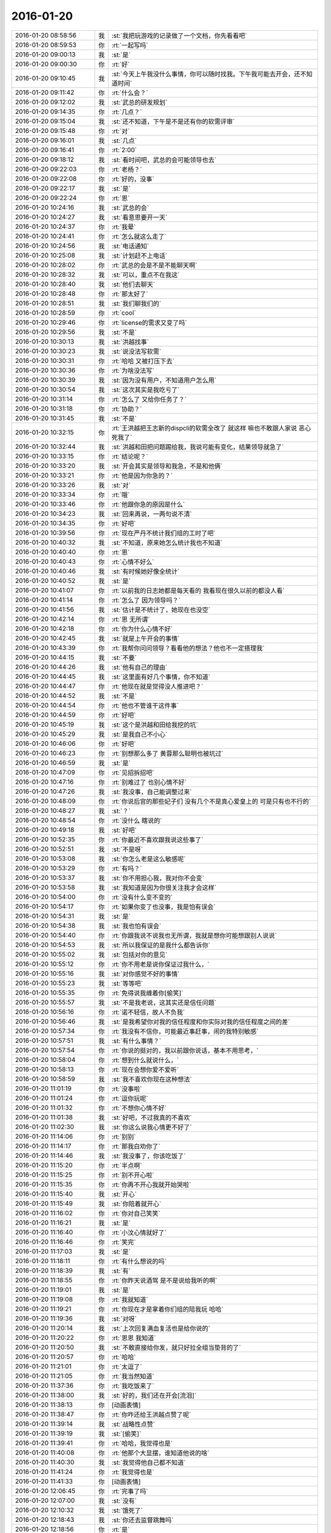 2016-01-20
-------------

.. list-table::
   :widths: 25, 1, 60

   * - 2016-01-20 08:58:56
     - 我
     - :st:`我把玩游戏的记录做了一个文档，你先看看吧`
   * - 2016-01-20 08:59:53
     - 你
     - :rt:`一起写吗`
   * - 2016-01-20 09:00:13
     - 我
     - :st:`是`
   * - 2016-01-20 09:00:30
     - 你
     - :rt:`好`
   * - 2016-01-20 09:10:45
     - 我
     - :st:`今天上午我没什么事情，你可以随时找我。下午我可能去开会，还不知道时间`
   * - 2016-01-20 09:11:42
     - 你
     - :rt:`什么会？`
   * - 2016-01-20 09:12:02
     - 我
     - :st:`武总的研发规划`
   * - 2016-01-20 09:14:35
     - 你
     - :rt:`几点？`
   * - 2016-01-20 09:15:04
     - 我
     - :st:`还不知道，下午是不是还有你的软需评审`
   * - 2016-01-20 09:15:48
     - 你
     - :rt:`对`
   * - 2016-01-20 09:16:01
     - 我
     - :st:`几点`
   * - 2016-01-20 09:16:41
     - 你
     - :rt:`2:00`
   * - 2016-01-20 09:18:12
     - 我
     - :st:`看时间吧，武总的会可能领导也去`
   * - 2016-01-20 09:22:03
     - 你
     - :rt:`老杨？`
   * - 2016-01-20 09:22:08
     - 你
     - :rt:`好的，没事`
   * - 2016-01-20 09:22:17
     - 我
     - :st:`是`
   * - 2016-01-20 09:22:24
     - 你
     - :rt:`恩`
   * - 2016-01-20 10:24:16
     - 我
     - :st:`武总的会`
   * - 2016-01-20 10:24:27
     - 我
     - :st:`看意思要开一天`
   * - 2016-01-20 10:24:37
     - 你
     - :rt:`我晕`
   * - 2016-01-20 10:24:41
     - 你
     - :rt:`怎么就这么走了`
   * - 2016-01-20 10:24:56
     - 我
     - :st:`电话通知`
   * - 2016-01-20 10:25:08
     - 我
     - :st:`计划赶不上电话`
   * - 2016-01-20 10:28:02
     - 你
     - :rt:`武总的会是不是不能聊天啊`
   * - 2016-01-20 10:28:32
     - 我
     - :st:`可以，重点不在我这`
   * - 2016-01-20 10:28:40
     - 我
     - :st:`他们去聊天`
   * - 2016-01-20 10:28:48
     - 你
     - :rt:`那太好了`
   * - 2016-01-20 10:28:51
     - 我
     - :st:`我们聊我们的`
   * - 2016-01-20 10:28:59
     - 你
     - :rt:`cool`
   * - 2016-01-20 10:29:46
     - 你
     - :rt:`license的需求又变了吗`
   * - 2016-01-20 10:29:56
     - 我
     - :st:`不是`
   * - 2016-01-20 10:30:13
     - 我
     - :st:`洪越找事`
   * - 2016-01-20 10:30:23
     - 我
     - :st:`说没法写软需`
   * - 2016-01-20 10:30:31
     - 你
     - :rt:`哈哈 又被打压下去`
   * - 2016-01-20 10:30:36
     - 你
     - :rt:`为啥没法写`
   * - 2016-01-20 10:30:39
     - 我
     - :st:`因为没有用户，不知道用户怎么用`
   * - 2016-01-20 10:30:54
     - 我
     - :st:`这次其实是我吃亏了`
   * - 2016-01-20 10:31:14
     - 你
     - :rt:`怎么了 又给你任务了？`
   * - 2016-01-20 10:31:18
     - 你
     - :rt:`协助？`
   * - 2016-01-20 10:31:45
     - 我
     - :st:`不是`
   * - 2016-01-20 10:32:15
     - 你
     - :rt:`王洪越把王志新的dispcli的软需全改了 就这样 嘛也不敢跟人家说 恶心死我了`
   * - 2016-01-20 10:32:44
     - 我
     - :st:`洪越和田把问题踢给我，我说可能有变化，结果领导就急了`
   * - 2016-01-20 10:33:15
     - 你
     - :rt:`结论呢？`
   * - 2016-01-20 10:33:20
     - 我
     - :st:`开会其实是领导和我急，不是和他俩`
   * - 2016-01-20 10:33:21
     - 你
     - :rt:`他是因为你急的？`
   * - 2016-01-20 10:33:26
     - 我
     - :st:`对`
   * - 2016-01-20 10:33:34
     - 你
     - :rt:`哦`
   * - 2016-01-20 10:33:46
     - 你
     - :rt:`他跟你急的原因是什么`
   * - 2016-01-20 10:34:23
     - 我
     - :st:`回来再说，一两句说不清`
   * - 2016-01-20 10:34:35
     - 你
     - :rt:`好吧`
   * - 2016-01-20 10:39:56
     - 你
     - :rt:`现在严丹不统计我们组的工时了吧`
   * - 2016-01-20 10:40:32
     - 我
     - :st:`不知道，原来她怎么统计我也不知道`
   * - 2016-01-20 10:40:40
     - 你
     - :rt:`恩`
   * - 2016-01-20 10:40:43
     - 你
     - :rt:`心情不好么`
   * - 2016-01-20 10:40:46
     - 我
     - :st:`有时候她好像全统计`
   * - 2016-01-20 10:40:52
     - 我
     - :st:`是`
   * - 2016-01-20 10:41:07
     - 你
     - :rt:`以前我的日志她都是每天看的 我看现在很久以前的都没人看`
   * - 2016-01-20 10:41:14
     - 你
     - :rt:`怎么了 因为领导吗？`
   * - 2016-01-20 10:41:56
     - 我
     - :st:`估计是不统计了，她现在也没空`
   * - 2016-01-20 10:42:14
     - 你
     - :rt:`恩 无所谓`
   * - 2016-01-20 10:42:18
     - 你
     - :rt:`你为什么心情不好`
   * - 2016-01-20 10:42:45
     - 我
     - :st:`就是上午开会的事情`
   * - 2016-01-20 10:43:39
     - 你
     - :rt:`我帮你问问领导？看看他的想法？他也不一定搭理我`
   * - 2016-01-20 10:44:15
     - 我
     - :st:`不要`
   * - 2016-01-20 10:44:26
     - 我
     - :st:`他有自己的理由`
   * - 2016-01-20 10:44:45
     - 我
     - :st:`这里面有好几个事情，你不知道`
   * - 2016-01-20 10:44:47
     - 你
     - :rt:`他现在就是觉得没人推进吧？`
   * - 2016-01-20 10:44:52
     - 我
     - :st:`不是`
   * - 2016-01-20 10:44:54
     - 你
     - :rt:`他也不管谁干这件事`
   * - 2016-01-20 10:44:59
     - 你
     - :rt:`好吧`
   * - 2016-01-20 10:45:19
     - 我
     - :st:`这个是洪越和田给我挖的坑`
   * - 2016-01-20 10:45:29
     - 我
     - :st:`是我自己不小心`
   * - 2016-01-20 10:46:06
     - 你
     - :rt:`好吧`
   * - 2016-01-20 10:46:23
     - 你
     - :rt:`别想那么多了 黄蓉那么聪明也被坑过`
   * - 2016-01-20 10:46:59
     - 我
     - :st:`是`
   * - 2016-01-20 10:47:09
     - 你
     - :rt:`见招拆招吧`
   * - 2016-01-20 10:47:16
     - 你
     - :rt:`别难过了 也别心情不好`
   * - 2016-01-20 10:47:26
     - 我
     - :st:`我没事，自己能调整过来`
   * - 2016-01-20 10:48:09
     - 你
     - :rt:`你说后宫的那些妃子们 没有几个不是真心爱皇上的 可是只有也不行的`
   * - 2016-01-20 10:48:27
     - 我
     - :st:`？`
   * - 2016-01-20 10:48:54
     - 你
     - :rt:`没什么 瞎说的`
   * - 2016-01-20 10:49:18
     - 我
     - :st:`好吧`
   * - 2016-01-20 10:52:35
     - 你
     - :rt:`你最近不喜欢跟我说这些事了`
   * - 2016-01-20 10:52:51
     - 我
     - :st:`不是呀`
   * - 2016-01-20 10:53:08
     - 我
     - :st:`你怎么老是这么敏感呢`
   * - 2016-01-20 10:53:29
     - 你
     - :rt:`有吗？`
   * - 2016-01-20 10:53:37
     - 我
     - :st:`你不用担心我，我对你不会变`
   * - 2016-01-20 10:53:58
     - 我
     - :st:`我知道是因为你很关注我才会这样`
   * - 2016-01-20 10:54:00
     - 你
     - :rt:`没有什么变不变的`
   * - 2016-01-20 10:54:17
     - 你
     - :rt:`如果你变了也没事，我是怕有误会`
   * - 2016-01-20 10:54:31
     - 我
     - :st:`是`
   * - 2016-01-20 10:54:38
     - 我
     - :st:`我也怕有误会`
   * - 2016-01-20 10:54:40
     - 你
     - :rt:`你跟我说不说我也无所谓，我就是想你可能想跟别人说说`
   * - 2016-01-20 10:54:53
     - 我
     - :st:`所以我保证的是我什么都告诉你`
   * - 2016-01-20 10:55:02
     - 我
     - :st:`包括对你的意见`
   * - 2016-01-20 10:55:12
     - 你
     - :rt:`你不用老是说你保证过我什么，`
   * - 2016-01-20 10:55:16
     - 我
     - :st:`对你感觉不好的事情`
   * - 2016-01-20 10:55:23
     - 我
     - :st:`等等吧`
   * - 2016-01-20 10:55:35
     - 你
     - :rt:`免得说我缠着你[偷笑]`
   * - 2016-01-20 10:55:57
     - 我
     - :st:`不是我老说，这其实还是信任问题`
   * - 2016-01-20 10:56:16
     - 你
     - :rt:`诺不轻信，故人不负我`
   * - 2016-01-20 10:56:46
     - 我
     - :st:`是我希望你对我的信任程度和你实际对我的信任程度之间的差`
   * - 2016-01-20 10:57:34
     - 你
     - :rt:`我没有不信你，可能最近事赶事，闹的我特别敏感`
   * - 2016-01-20 10:57:51
     - 我
     - :st:`有什么事情？`
   * - 2016-01-20 10:57:54
     - 你
     - :rt:`你说的挺对的，我以前跟你说话，基本不用思考，`
   * - 2016-01-20 10:58:04
     - 你
     - :rt:`想到什么就说什么，`
   * - 2016-01-20 10:58:13
     - 你
     - :rt:`现在会想你爱不爱听`
   * - 2016-01-20 10:58:59
     - 我
     - :st:`我不喜欢你现在这种想法`
   * - 2016-01-20 11:01:19
     - 你
     - :rt:`没事啦`
   * - 2016-01-20 11:01:24
     - 你
     - :rt:`逗你玩呢`
   * - 2016-01-20 11:01:32
     - 你
     - :rt:`不想你心情不好`
   * - 2016-01-20 11:01:38
     - 我
     - :st:`好吧，不过我真的不喜欢`
   * - 2016-01-20 11:02:30
     - 我
     - :st:`你这么说我心情更不好了`
   * - 2016-01-20 11:14:06
     - 你
     - :rt:`别别`
   * - 2016-01-20 11:14:17
     - 你
     - :rt:`那我白劝你了`
   * - 2016-01-20 11:14:46
     - 我
     - :st:`我没事了，你该吃饭了`
   * - 2016-01-20 11:15:20
     - 你
     - :rt:`半点啊`
   * - 2016-01-20 11:15:25
     - 你
     - :rt:`别不开心啦`
   * - 2016-01-20 11:15:35
     - 你
     - :rt:`你再不开心我就开始哭啦`
   * - 2016-01-20 11:15:40
     - 我
     - :st:`开心`
   * - 2016-01-20 11:15:49
     - 我
     - :st:`你陪着就开心`
   * - 2016-01-20 11:16:02
     - 你
     - :rt:`你对自己笑笑`
   * - 2016-01-20 11:16:21
     - 我
     - :st:`是`
   * - 2016-01-20 11:16:40
     - 你
     - :rt:`小汶心情就好了`
   * - 2016-01-20 11:16:46
     - 你
     - :rt:`笑完`
   * - 2016-01-20 11:17:03
     - 我
     - :st:`是`
   * - 2016-01-20 11:18:11
     - 你
     - :rt:`有什么想说的吗`
   * - 2016-01-20 11:18:39
     - 我
     - :st:`有`
   * - 2016-01-20 11:18:55
     - 你
     - :rt:`你昨天说酒驾 是不是说给我听的啊`
   * - 2016-01-20 11:19:01
     - 我
     - :st:`是`
   * - 2016-01-20 11:19:08
     - 你
     - :rt:`我就知道`
   * - 2016-01-20 11:19:21
     - 你
     - :rt:`你现在才是拿着你们组的陪我玩 哈哈`
   * - 2016-01-20 11:19:36
     - 我
     - :st:`对呀`
   * - 2016-01-20 11:20:14
     - 我
     - :st:`上次回复满血复活也是给你说的`
   * - 2016-01-20 11:20:22
     - 你
     - :rt:`恩恩 我知道`
   * - 2016-01-20 11:20:50
     - 我
     - :st:`不敢直接给你发，就只好拉全组当垫背的了`
   * - 2016-01-20 11:20:57
     - 你
     - :rt:`哈哈`
   * - 2016-01-20 11:21:01
     - 你
     - :rt:`太逗了`
   * - 2016-01-20 11:21:05
     - 你
     - :rt:`我当然知道`
   * - 2016-01-20 11:37:36
     - 你
     - :rt:`我吃饭来了`
   * - 2016-01-20 11:38:00
     - 我
     - :st:`好的，我们还在开会[流泪]`
   * - 2016-01-20 11:38:13
     - 你
     - [动画表情]
   * - 2016-01-20 11:38:47
     - 你
     - :rt:`你咋还给王洪越点赞了呢`
   * - 2016-01-20 11:39:14
     - 我
     - :st:`战略性点赞`
   * - 2016-01-20 11:39:19
     - 我
     - :st:`[偷笑]`
   * - 2016-01-20 11:39:41
     - 你
     - :rt:`哈哈，我觉得也是`
   * - 2016-01-20 11:40:08
     - 你
     - :rt:`他那个大显摆，谁知道他说的啥`
   * - 2016-01-20 11:40:30
     - 我
     - :st:`我觉得他自己都不知道`
   * - 2016-01-20 11:41:24
     - 你
     - :rt:`我觉得也是`
   * - 2016-01-20 11:41:33
     - 你
     - [动画表情]
   * - 2016-01-20 12:06:45
     - 你
     - :rt:`完事了吗`
   * - 2016-01-20 12:07:00
     - 我
     - :st:`没有`
   * - 2016-01-20 12:10:32
     - 我
     - :st:`饿死了`
   * - 2016-01-20 12:18:43
     - 我
     - :st:`你还去监督跳舞吗`
   * - 2016-01-20 12:18:56
     - 你
     - :rt:`是`
   * - 2016-01-20 12:18:57
     - 我
     - :st:`今天一天估计全搭进去了`
   * - 2016-01-20 12:19:04
     - 你
     - :rt:`怎么这么可怜`
   * - 2016-01-20 12:19:05
     - 我
     - :st:`下午还得继续`
   * - 2016-01-20 12:19:10
     - 你
     - :rt:`我晕`
   * - 2016-01-20 12:19:11
     - 我
     - :st:`唉`
   * - 2016-01-20 13:16:29
     - 你
     - :rt:`这群人太笨了`
   * - 2016-01-20 13:16:31
     - 你
     - :rt:`累死我了`
   * - 2016-01-20 13:16:54
     - 我
     - :st:`啊，你还跳吗`
   * - 2016-01-20 13:17:05
     - 你
     - :rt:`我不挑`
   * - 2016-01-20 13:17:17
     - 我
     - :st:`哦`
   * - 2016-01-20 13:17:18
     - 你
     - :rt:`我就是指挥他们 教他们`
   * - 2016-01-20 13:17:30
     - 你
     - :rt:`主要他们太不认真了 也不走脑子`
   * - 2016-01-20 13:17:37
     - 我
     - :st:`唉，他们哪有你聪明`
   * - 2016-01-20 13:18:19
     - 你
     - :rt:`我都不想教他们了 明天就教完了 主要也不听音乐 严丹还老是给我派活`
   * - 2016-01-20 13:19:08
     - 我
     - :st:`又派什么活了`
   * - 2016-01-20 13:19:26
     - 你
     - :rt:`让我听音乐`
   * - 2016-01-20 13:19:51
     - 我
     - :st:`听什么音乐`
   * - 2016-01-20 13:20:46
     - 你
     - :rt:`就他们跳舞的那个`
   * - 2016-01-20 13:21:08
     - 我
     - :st:`你听干什么`
   * - 2016-01-20 13:21:19
     - 我
     - :st:`又不是你跳`
   * - 2016-01-20 13:21:52
     - 你
     - :rt:`是啊 就是给剪辑了一个 剪得多一句少一句的 让我去听`
   * - 2016-01-20 13:22:29
     - 我
     - :st:`哦`
   * - 2016-01-20 13:22:48
     - 我
     - :st:`你快成录音师了`
   * - 2016-01-20 13:23:35
     - 你
     - :rt:`对啊`
   * - 2016-01-20 13:23:56
     - 你
     - :rt:`我就得听呗 我可不想干了 他早上就让我弄 我就推了`
   * - 2016-01-20 13:23:57
     - 我
     - :st:`越来越能干了`
   * - 2016-01-20 13:24:08
     - 你
     - :rt:`这有什么啊 这都是什么破烂货`
   * - 2016-01-20 13:24:14
     - 我
     - :st:`换个角度想想`
   * - 2016-01-20 13:24:27
     - 我
     - :st:`这说明她现在信任你呀`
   * - 2016-01-20 13:24:45
     - 我
     - :st:`在以你现在和领导的关系`
   * - 2016-01-20 13:24:46
     - 你
     - :rt:`我觉得不是`
   * - 2016-01-20 13:25:05
     - 我
     - :st:`以后会比较方便`
   * - 2016-01-20 13:25:21
     - 我
     - :st:`我说的是你干活她放心`
   * - 2016-01-20 13:25:47
     - 你
     - :rt:`哎`
   * - 2016-01-20 13:25:59
     - 你
     - :rt:`他就是找人给他干活而已`
   * - 2016-01-20 13:26:10
     - 我
     - :st:`其实你看看领导和严丹的关系`
   * - 2016-01-20 13:26:28
     - 我
     - :st:`也不是因为严丹干活领导放心嘛`
   * - 2016-01-20 13:26:54
     - 你
     - :rt:`恩 你别劝我了`
   * - 2016-01-20 13:27:20
     - 我
     - :st:`哦`
   * - 2016-01-20 13:27:39
     - 我
     - :st:`看样子是拍腿上了`
   * - 2016-01-20 13:27:46
     - 你
     - :rt:`啥啊？`
   * - 2016-01-20 13:28:04
     - 我
     - :st:`本来还想往上拍点的`
   * - 2016-01-20 13:28:31
     - 你
     - :rt:`哈哈`
   * - 2016-01-20 13:28:34
     - 你
     - :rt:`我没事啦`
   * - 2016-01-20 13:28:56
     - 我
     - :st:`好的`
   * - 2016-01-20 13:29:27
     - 我
     - :st:`你今天用香水了？`
   * - 2016-01-20 13:29:48
     - 你
     - :rt:`怎么了`
   * - 2016-01-20 13:29:54
     - 你
     - :rt:`每天都会涂一点`
   * - 2016-01-20 13:30:03
     - 你
     - :rt:`除了忘了的时候`
   * - 2016-01-20 13:30:15
     - 我
     - :st:`很香`
   * - 2016-01-20 13:30:26
     - 我
     - :st:`刚刚好`
   * - 2016-01-20 13:31:15
     - 你
     - :rt:`香吗？`
   * - 2016-01-20 13:32:05
     - 我
     - :st:`是`
   * - 2016-01-20 13:32:16
     - 我
     - :st:`我很喜欢`
   * - 2016-01-20 13:32:22
     - 你
     - :rt:`你喜欢吗？`
   * - 2016-01-20 13:32:25
     - 你
     - :rt:`哈哈`
   * - 2016-01-20 13:32:30
     - 你
     - :rt:`这个香味喜欢吗`
   * - 2016-01-20 13:32:42
     - 我
     - :st:`是`
   * - 2016-01-20 13:33:10
     - 你
     - :rt:`哦 那就好`
   * - 2016-01-20 15:13:00
     - 我
     - :st:`你们开完了？`
   * - 2016-01-20 15:13:41
     - 你
     - :rt:`回来了`
   * - 2016-01-20 15:14:02
     - 我
     - :st:`有问题吗`
   * - 2016-01-20 15:14:21
     - 你
     - :rt:`没有`
   * - 2016-01-20 15:14:25
     - 你
     - :rt:`什么问题都没有`
   * - 2016-01-20 15:14:29
     - 我
     - :st:`好的`
   * - 2016-01-20 15:14:42
     - 你
     - :rt:`我先接着录音`
   * - 2016-01-20 15:14:46
     - 你
     - :rt:`录完再聊啊`
   * - 2016-01-20 15:14:49
     - 我
     - :st:`好的`
   * - 2016-01-20 15:58:36
     - 我
     - :st:`接着开会，烦`
   * - 2016-01-20 16:09:30
     - 你
     - :rt:`哎 气死我了 都是这些破活`
   * - 2016-01-20 16:13:34
     - 你
     - :rt:`你还在开会吗`
   * - 2016-01-20 16:13:47
     - 你
     - :rt:`奖不是都已经发了吗`
   * - 2016-01-20 16:14:24
     - 我
     - :st:`上午的会`
   * - 2016-01-20 16:14:50
     - 我
     - :st:`你还干什么呢`
   * - 2016-01-20 16:14:51
     - 你
     - :rt:`我知道 磨磨唧唧`
   * - 2016-01-20 16:14:52
     - 你
     - :rt:`气死我了`
   * - 2016-01-20 16:14:59
     - 我
     - :st:`别生气`
   * - 2016-01-20 16:15:04
     - 我
     - :st:`我哄着你`
   * - 2016-01-20 16:15:22
     - 你
     - :rt:`我刚才帮着严丹剪辑音频去了 那个所谓的总导演 什么跟什么啊`
   * - 2016-01-20 16:15:53
     - 我
     - :st:`哦，叫什么`
   * - 2016-01-20 16:16:19
     - 你
     - :rt:`乔含`
   * - 2016-01-20 16:16:35
     - 你
     - :rt:`不过我已经跟严丹说了，她说没事，`
   * - 2016-01-20 16:17:20
     - 你
     - :rt:`就是剪辑那个音频是挺麻烦的，可是你干的就是这事，真是的`
   * - 2016-01-20 16:17:35
     - 我
     - :st:`对外的你就让严丹去对付`
   * - 2016-01-20 16:18:19
     - 你
     - :rt:`没事，我跟严丹说了，我得让她知道，我纯粹是因为帮忙才面对她的`
   * - 2016-01-20 16:18:42
     - 你
     - :rt:`严丹劝了劝我，这次严丹可欠我大人情了`
   * - 2016-01-20 16:18:59
     - 我
     - :st:`是`
   * - 2016-01-20 16:19:05
     - 你
     - :rt:`当时是于雅洁叫的我，结果于雅洁下午说她不管了`
   * - 2016-01-20 16:19:18
     - 我
     - :st:`都这样`
   * - 2016-01-20 16:19:20
     - 你
     - :rt:`严丹一直跟我说，幸好有我啥的，`
   * - 2016-01-20 16:19:45
     - 你
     - :rt:`我也是硬着头皮，其实我也特别懒的干`
   * - 2016-01-20 16:19:52
     - 我
     - :st:`这样比较好，以后逐渐她就把你当成她 的人了`
   * - 2016-01-20 16:20:08
     - 你
     - :rt:`是，就这点好处了`
   * - 2016-01-20 16:20:24
     - 我
     - :st:`以后你在找个师妹当你的小妹`
   * - 2016-01-20 16:20:27
     - 你
     - :rt:`她现在忙不过来，唯一想到的可能就是我`
   * - 2016-01-20 16:20:31
     - 你
     - :rt:`哈哈`
   * - 2016-01-20 16:20:50
     - 你
     - :rt:`我还是先当一阵小妹吧`
   * - 2016-01-20 16:21:02
     - 我
     - :st:`是`
   * - 2016-01-20 16:21:13
     - 你
     - :rt:`不过严丹跟我好，王洪越也不敢动我，`
   * - 2016-01-20 16:21:21
     - 你
     - :rt:`我的靠山都比他大`
   * - 2016-01-20 16:21:31
     - 我
     - :st:`对呀`
   * - 2016-01-20 16:21:54
     - 你
     - :rt:`而且严丹好歹可以明里好，表面好就吓死他`
   * - 2016-01-20 16:22:09
     - 你
     - :rt:`现在他也不敢惹严丹`
   * - 2016-01-20 16:22:25
     - 我
     - :st:`是`
   * - 2016-01-20 16:23:01
     - 你
     - :rt:`刚才我跟严丹下楼的时候，在电梯那碰到杨总了`
   * - 2016-01-20 16:23:24
     - 我
     - :st:`说什么了`
   * - 2016-01-20 16:23:26
     - 你
     - :rt:`我跟你说这些，会不会不爱听啊`
   * - 2016-01-20 16:23:33
     - 我
     - :st:`不会`
   * - 2016-01-20 16:23:37
     - 你
     - :rt:`啥也没说，就打了招呼`
   * - 2016-01-20 16:23:52
     - 我
     - :st:`我开会，可能回复慢点，别着急`
   * - 2016-01-20 16:24:08
     - 你
     - :rt:`他问我俩干嘛去，主要当时严丹拉着我了`
   * - 2016-01-20 16:24:21
     - 你
     - :rt:`没准领导以为我俩挺好呢`
   * - 2016-01-20 16:24:25
     - 我
     - :st:`是`
   * - 2016-01-20 16:24:34
     - 你
     - :rt:`不过这次严丹欠我大人情了，哼`
   * - 2016-01-20 16:27:19
     - 我
     - :st:`你回来了吗`
   * - 2016-01-20 16:27:34
     - 你
     - :rt:`回了`
   * - 2016-01-20 16:28:13
     - 我
     - :st:`好，今天几点回`
   * - 2016-01-20 16:29:06
     - 你
     - :rt:`不知道，六点半，七点啥的`
   * - 2016-01-20 16:30:25
     - 我
     - :st:`今天我还不知道几点，据说给我们订饭了`
   * - 2016-01-20 16:33:06
     - 你
     - :rt:`什么会啊`
   * - 2016-01-20 16:33:11
     - 你
     - :rt:`这也太夸张了`
   * - 2016-01-20 16:33:41
     - 我
     - :st:`16年的研发规划`
   * - 2016-01-20 16:34:00
     - 我
     - :st:`周末要用`
   * - 2016-01-20 16:34:06
     - 你
     - :rt:`哦，那可不得`
   * - 2016-01-20 16:34:16
     - 我
     - :st:`其实没我们什么事情`
   * - 2016-01-20 16:34:22
     - 你
     - :rt:`哦`
   * - 2016-01-20 16:34:27
     - 你
     - :rt:`好吧`
   * - 2016-01-20 16:34:30
     - 我
     - :st:`我们也就是听听`
   * - 2016-01-20 16:34:40
     - 你
     - :rt:`今天得奖的人`
   * - 2016-01-20 16:34:49
     - 你
     - :rt:`也没咱们吧，我没听完`
   * - 2016-01-20 16:34:55
     - 我
     - :st:`没有`
   * - 2016-01-20 16:50:56
     - 我
     - :st:`困`
   * - 2016-01-20 16:51:14
     - 你
     - :rt:`哦 聊天吧`
   * - 2016-01-20 16:51:34
     - 我
     - :st:`好`
   * - 2016-01-20 16:52:59
     - 我
     - :st:`你看文档了吗`
   * - 2016-01-20 16:53:40
     - 你
     - :rt:`看了`
   * - 2016-01-20 16:53:42
     - 你
     - :rt:`你怎么弄的`
   * - 2016-01-20 16:54:07
     - 我
     - :st:`我整理的`
   * - 2016-01-20 16:54:20
     - 我
     - :st:`昨晚做了一晚`
   * - 2016-01-20 16:54:44
     - 你
     - :rt:`那怎么能把聊天记录保存到word 呢`
   * - 2016-01-20 16:55:22
     - 我
     - :st:`转了好几次`
   * - 2016-01-20 16:57:50
     - 你
     - :rt:`哈哈`
   * - 2016-01-20 16:57:55
     - 你
     - :rt:`没睡好吗`
   * - 2016-01-20 16:58:05
     - 我
     - :st:`是`
   * - 2016-01-20 16:58:23
     - 你
     - :rt:`你都想啥了`
   * - 2016-01-20 16:58:25
     - 你
     - :rt:`跟我说说`
   * - 2016-01-20 16:58:27
     - 我
     - :st:`醒得很早`
   * - 2016-01-20 16:58:32
     - 你
     - :rt:`哦`
   * - 2016-01-20 16:58:42
     - 你
     - :rt:`这件事对咱俩影响挺大的`
   * - 2016-01-20 16:58:48
     - 你
     - :rt:`最起码对我影响挺大`
   * - 2016-01-20 16:59:07
     - 我
     - :st:`你说的什么事情`
   * - 2016-01-20 16:59:21
     - 你
     - :rt:`黑 白`
   * - 2016-01-20 16:59:38
     - 我
     - :st:`我还行`
   * - 2016-01-20 16:59:47
     - 我
     - :st:`主要是担心你`
   * - 2016-01-20 16:59:56
     - 你
     - :rt:`也受影响吧`
   * - 2016-01-20 17:00:10
     - 我
     - :st:`怕对你的冲击太大`
   * - 2016-01-20 17:01:28
     - 我
     - :st:`你最近的波动就比较大`
   * - 2016-01-20 17:02:26
     - 你
     - :rt:`是`
   * - 2016-01-20 17:02:29
     - 你
     - :rt:`很大`
   * - 2016-01-20 17:03:14
     - 我
     - :st:`所以我会特别担心`
   * - 2016-01-20 17:03:48
     - 我
     - :st:`如果厉害了，就需要心理介入了`
   * - 2016-01-20 17:04:38
     - 你
     - :rt:`怎么介入`
   * - 2016-01-20 17:04:49
     - 你
     - :rt:`我还好啊 每次我想的时候 就提醒下自己`
   * - 2016-01-20 17:04:59
     - 你
     - :rt:`但潜意识还是会受影响`
   * - 2016-01-20 17:05:23
     - 你
     - :rt:`我给你举个例子`
   * - 2016-01-20 17:05:30
     - 我
     - :st:`好`
   * - 2016-01-20 17:07:05
     - 你
     - :rt:`等`
   * - 2016-01-20 17:08:00
     - 你
     - :rt:`我到需求组后，还是有很大变化的，以前我都不用想的问题，现在都得自己想了，干不好还会被说，`
   * - 2016-01-20 17:08:24
     - 我
     - :st:`嗯`
   * - 2016-01-20 17:08:25
     - 你
     - :rt:`可是告诉你会觉得麻烦`
   * - 2016-01-20 17:08:41
     - 你
     - :rt:`而且我记得你说过，你现在不关心王洪越了，或者根本不在乎他`
   * - 2016-01-20 17:08:55
     - 你
     - :rt:`然后，你不喜欢跟我聊工作的事`
   * - 2016-01-20 17:09:24
     - 你
     - :rt:`以前聊工作是因为要让我熟悉环境，而且还教我工作的事`
   * - 2016-01-20 17:10:08
     - 你
     - :rt:`然后，那次你黑我，你说我对你好（我从来没觉得）会不会因为你现在的地位啥的`
   * - 2016-01-20 17:10:22
     - 你
     - :rt:`我就更不敢跟你说工作的事了`
   * - 2016-01-20 17:10:29
     - 你
     - :rt:`最近这几次最明显`
   * - 2016-01-20 17:10:32
     - 我
     - :st:`哈哈`
   * - 2016-01-20 17:10:44
     - 我
     - :st:`吓到你了`
   * - 2016-01-20 17:10:52
     - 我
     - :st:`你说完了吗`
   * - 2016-01-20 17:10:59
     - 你
     - :rt:`可是我又跟你说惯了，不跟你说就很憋得慌，有的时候也不知道怎么做，`
   * - 2016-01-20 17:11:04
     - 你
     - :rt:`想让你帮我拿主意`
   * - 2016-01-20 17:11:06
     - 你
     - :rt:`没呢`
   * - 2016-01-20 17:11:41
     - 我
     - :st:`说吧，我听着呢`
   * - 2016-01-20 17:12:05
     - 你
     - :rt:`这就是我跟你说的，会想你爱不爱听我说的话`
   * - 2016-01-20 17:12:30
     - 我
     - :st:`我理解`
   * - 2016-01-20 17:12:44
     - 你
     - :rt:`其实还是工作上的那点破事，偶尔会有生活上的，也会跟你说，可是生活上也没那么多，就剩下工作上的了，`
   * - 2016-01-20 17:13:09
     - 你
     - :rt:`你又不愿意聊，或者聊了的话就是我有目的，我就不跟你聊了`
   * - 2016-01-20 17:13:26
     - 我
     - :st:`[微笑]`
   * - 2016-01-20 17:13:40
     - 你
     - :rt:`话说到这，如果我就是利用你，你说的，说明你有利用价值啊`
   * - 2016-01-20 17:13:47
     - 你
     - :rt:`这不是坏事啊`
   * - 2016-01-20 17:13:58
     - 你
     - :rt:`关键是你能得到什么？`
   * - 2016-01-20 17:14:54
     - 你
     - :rt:`比如，做游戏的时候，我说你是在利用我，你就回的说明我有价值，而且在这场利用中，我收获的更多`
   * - 2016-01-20 17:15:20
     - 你
     - :rt:`其实利用并不可耻，只要各取所需，就是双赢哦`
   * - 2016-01-20 17:15:30
     - 我
     - :st:`对`
   * - 2016-01-20 17:15:33
     - 你
     - :rt:`对吧，我还是觉得利用挺可耻的`
   * - 2016-01-20 17:15:43
     - 你
     - :rt:`所以不想被别人利用`
   * - 2016-01-20 17:15:50
     - 你
     - :rt:`也没想过利用别人`
   * - 2016-01-20 17:16:04
     - 你
     - :rt:`你又该说我退化了`
   * - 2016-01-20 17:16:10
     - 你
     - :rt:`我说完了`
   * - 2016-01-20 17:16:14
     - 我
     - :st:`好`
   * - 2016-01-20 17:16:19
     - 你
     - :rt:`我把我想说的都说完了`
   * - 2016-01-20 17:16:29
     - 我
     - :st:`先说利用吧`
   * - 2016-01-20 17:16:56
     - 我
     - :st:`其实大家都在利用`
   * - 2016-01-20 17:17:34
     - 你
     - :rt:`这个别说了`
   * - 2016-01-20 17:17:37
     - 你
     - :rt:`我理解`
   * - 2016-01-20 17:17:48
     - 我
     - :st:`我昨天也说过，咱俩算共生关系`
   * - 2016-01-20 17:18:33
     - 你
     - :rt:`接着说`
   * - 2016-01-20 17:19:03
     - 我
     - :st:`就是互利`
   * - 2016-01-20 17:19:35
     - 我
     - :st:`现在你的得利会多一些，但是我的付出不多`
   * - 2016-01-20 17:19:49
     - 你
     - :rt:`哦`
   * - 2016-01-20 17:19:51
     - 我
     - :st:`然后咱俩关系这么好`
   * - 2016-01-20 17:20:07
     - 我
     - :st:`利益是一致的`
   * - 2016-01-20 17:20:25
     - 你
     - :rt:`关键是利益一致`
   * - 2016-01-20 17:20:30
     - 我
     - :st:`对`
   * - 2016-01-20 17:20:33
     - 你
     - :rt:`这是合作的基础`
   * - 2016-01-20 17:20:43
     - 我
     - :st:`所以我说共生`
   * - 2016-01-20 17:20:48
     - 你
     - :rt:`恩`
   * - 2016-01-20 17:23:27
     - 我
     - :st:`这个利用说清楚了吗`
   * - 2016-01-20 17:33:11
     - 你
     - :rt:`恩`
   * - 2016-01-20 17:33:20
     - 你
     - :rt:`刚才贺津找我来了`
   * - 2016-01-20 17:33:44
     - 我
     - :st:`好`
   * - 2016-01-20 17:33:55
     - 我
     - :st:`现在说说工作的事情`
   * - 2016-01-20 17:34:08
     - 你
     - :rt:`好`
   * - 2016-01-20 17:34:17
     - 我
     - :st:`先说结果`
   * - 2016-01-20 17:34:38
     - 我
     - :st:`和以前一样，你该说说`
   * - 2016-01-20 17:34:47
     - 我
     - :st:`我也一样喜欢听`
   * - 2016-01-20 17:34:54
     - 我
     - :st:`这个不骗你`
   * - 2016-01-20 17:35:14
     - 你
     - :rt:`哦`
   * - 2016-01-20 17:35:55
     - 我
     - :st:`我说咱们不聊工作是因为工作上你的主要问题是实践`
   * - 2016-01-20 17:36:17
     - 你
     - :rt:`要我自己去摔打`
   * - 2016-01-20 17:36:37
     - 我
     - :st:`工作上的基本知识你已经知道了，我没有什么更好的教给你了`
   * - 2016-01-20 17:36:55
     - 我
     - :st:`不是说不想和你聊工作`
   * - 2016-01-20 17:37:15
     - 我
     - :st:`我也很关心你的工作状态`
   * - 2016-01-20 17:37:36
     - 你
     - :rt:`恩`
   * - 2016-01-20 17:37:45
     - 我
     - :st:`你每天的工作内容我也很想知道`
   * - 2016-01-20 17:37:46
     - 你
     - :rt:`你接着说`
   * - 2016-01-20 17:38:47
     - 我
     - :st:`我是说只聊工作，你会发现你提升的比较慢`
   * - 2016-01-20 17:39:13
     - 你
     - :rt:`恩`
   * - 2016-01-20 17:39:14
     - 我
     - :st:`想提升快需要从其他方面入手`
   * - 2016-01-20 17:39:27
     - 我
     - :st:`因为咱俩的时间少`
   * - 2016-01-20 17:40:27
     - 我
     - :st:`我就希望能多聊点其他的`
   * - 2016-01-20 17:40:36
     - 我
     - :st:`能让你提升`
   * - 2016-01-20 17:42:40
     - 我
     - :st:`你觉得呢？`
   * - 2016-01-20 17:43:36
     - 你
     - :rt:`我想想‘`
   * - 2016-01-20 17:44:07
     - 你
     - :rt:`说实话 我没把提升和工作联系到一起`
   * - 2016-01-20 17:44:17
     - 你
     - :rt:`学写需求的时候是`
   * - 2016-01-20 17:45:02
     - 你
     - :rt:`是因为了解了本质 思考的更深刻 对于我跟王洪越这些破事 跟提升有关系吗`
   * - 2016-01-20 17:45:08
     - 你
     - :rt:`也有`
   * - 2016-01-20 17:45:17
     - 我
     - :st:`是`
   * - 2016-01-20 17:45:19
     - 你
     - :rt:`比如说放下他这事`
   * - 2016-01-20 17:45:25
     - 我
     - :st:`对`
   * - 2016-01-20 17:45:33
     - 我
     - :st:`这个和提升有关`
   * - 2016-01-20 17:45:38
     - 你
     - :rt:`是`
   * - 2016-01-20 17:45:49
     - 你
     - :rt:`但是我跟王志新这些呢`
   * - 2016-01-20 17:46:08
     - 你
     - :rt:`我的理论太多了 都不会用`
   * - 2016-01-20 17:46:11
     - 我
     - :st:`这就是我说的其他方面的`
   * - 2016-01-20 17:46:39
     - 我
     - :st:`我说一个结论，你看看`
   * - 2016-01-20 17:46:54
     - 你
     - :rt:`好`
   * - 2016-01-20 17:47:10
     - 我
     - :st:`简单说就是你爱干啥就干啥，不用考虑我的感受`
   * - 2016-01-20 17:47:22
     - 我
     - :st:`我也不对你隐瞒`
   * - 2016-01-20 17:47:37
     - 我
     - :st:`这样比较简单，也不容易误会`
   * - 2016-01-20 17:47:44
     - 我
     - :st:`你看行吗`
   * - 2016-01-20 17:48:10
     - 你
     - :rt:`你这么说 我怎么说不行啊`
   * - 2016-01-20 17:48:15
     - 你
     - :rt:`我就是怕你受委屈`
   * - 2016-01-20 17:48:45
     - 我
     - :st:`我会告诉你，就像你委屈了会告诉我一样`
   * - 2016-01-20 17:49:03
     - 我
     - :st:`以前一直是我单向照顾你`
   * - 2016-01-20 17:49:18
     - 我
     - :st:`以后咱俩就逐渐对等了`
   * - 2016-01-20 17:49:19
     - 你
     - :rt:`是`
   * - 2016-01-20 17:49:38
     - 我
     - :st:`逐渐就有了朋友的那种感觉`
   * - 2016-01-20 17:50:06
     - 你
     - :rt:`好吧`
   * - 2016-01-20 17:50:16
     - 你
     - :rt:`好`
   * - 2016-01-20 17:50:18
     - 你
     - :rt:`你说的啊`
   * - 2016-01-20 17:50:25
     - 我
     - :st:`是`
   * - 2016-01-20 17:50:30
     - 你
     - :rt:`我还是看不透`
   * - 2016-01-20 17:50:31
     - 你
     - :rt:`真的`
   * - 2016-01-20 17:50:36
     - 你
     - :rt:`练练吧`
   * - 2016-01-20 17:50:41
     - 你
     - :rt:`我自己得多体会`
   * - 2016-01-20 17:50:44
     - 我
     - :st:`是`
   * - 2016-01-20 17:52:57
     - 你
     - :rt:`你说`
   * - 2016-01-20 17:53:23
     - 你
     - :rt:`要是我怕你误会 利用你 那我应该是什么都不跟你说了`
   * - 2016-01-20 17:53:36
     - 你
     - :rt:`把自己摘清楚`
   * - 2016-01-20 17:53:51
     - 我
     - :st:`是`
   * - 2016-01-20 17:53:58
     - 你
     - :rt:`但是 我知道这是你黑我的 我就 故意去跟你说`
   * - 2016-01-20 17:54:58
     - 你
     - :rt:`这是学了招式`
   * - 2016-01-20 17:55:07
     - 你
     - :rt:`太难了 你教我的东西都好难`
   * - 2016-01-20 17:55:35
     - 我
     - :st:`因为是捷径，所以肯定会难呀`
   * - 2016-01-20 17:55:36
     - 你
     - :rt:`我应该自己真心的理解你的黑 明白你在黑我 才是`
   * - 2016-01-20 17:55:41
     - 你
     - :rt:`而不是现在这样`
   * - 2016-01-20 17:55:44
     - 你
     - :rt:`对吧`
   * - 2016-01-20 17:55:48
     - 我
     - :st:`对`
   * - 2016-01-20 17:55:52
     - 你
     - :rt:`啊！！！！！！！！！！！！！！！！！！！！！！！！！！！`
   * - 2016-01-20 17:56:44
     - 我
     - :st:`你是对哪句说的？`
   * - 2016-01-20 17:57:36
     - 你
     - :rt:`难`
   * - 2016-01-20 17:58:29
     - 我
     - :st:`这是肯定的，没有偷懒的方法`
   * - 2016-01-20 17:58:51
     - 我
     - :st:`你想想我教你需求的时候，是不是也是非常难`
   * - 2016-01-20 17:59:06
     - 你
     - :rt:`对啊`
   * - 2016-01-20 17:59:08
     - 你
     - :rt:`超级难`
   * - 2016-01-20 17:59:17
     - 你
     - :rt:`我特别庆幸挺过来了`
   * - 2016-01-20 17:59:56
     - 我
     - :st:`黑和白也是一样`
   * - 2016-01-20 18:00:51
     - 你
     - :rt:`是`
   * - 2016-01-20 18:01:14
     - 你
     - :rt:`黑白 模拟 上帝的视角 都有相同的地方`
   * - 2016-01-20 18:01:19
     - 你
     - :rt:`就是出世`
   * - 2016-01-20 18:01:22
     - 你
     - :rt:`对不对`
   * - 2016-01-20 18:02:35
     - 我
     - :st:`是出世的方法`
   * - 2016-01-20 18:02:46
     - 我
     - :st:`目的是出世`
   * - 2016-01-20 18:02:56
     - 你
     - :rt:`对`
   * - 2016-01-20 18:03:05
     - 我
     - :st:`出世的目的是看清世界`
   * - 2016-01-20 18:03:06
     - 你
     - :rt:`不对`
   * - 2016-01-20 18:03:29
     - 你
     - :rt:`对吧`
   * - 2016-01-20 18:03:35
     - 你
     - :rt:`就是旁观者清`
   * - 2016-01-20 18:03:47
     - 我
     - :st:`你把我搞晕了`
   * - 2016-01-20 18:03:56
     - 我
     - :st:`最后一句对`
   * - 2016-01-20 18:04:19
     - 你
     - :rt:`哈哈`
   * - 2016-01-20 18:04:26
     - 你
     - :rt:`还不完呢`
   * - 2016-01-20 18:22:53
     - 我
     - :st:`刚才吃饭了，披萨`
   * - 2016-01-20 18:23:02
     - 我
     - :st:`不知道几点完`
   * - 2016-01-20 18:24:39
     - 你
     - :rt:`那还得好长`
   * - 2016-01-20 18:25:24
     - 我
     - :st:`是`
   * - 2016-01-20 18:30:29
     - 我
     - :st:`你几点走？`
   * - 2016-01-20 18:30:49
     - 你
     - :rt:`一会就走`
   * - 2016-01-20 18:31:12
     - 我
     - :st:`好的，估计看不见你了`
   * - 2016-01-20 18:33:54
     - 你
     - :rt:`是`
   * - 2016-01-20 18:34:00
     - 你
     - :rt:`明天见`